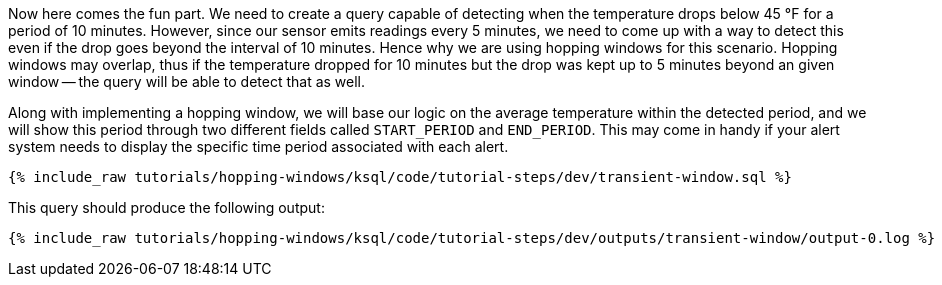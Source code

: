 Now here comes the fun part. We need to create a query capable of detecting when the temperature drops below 45 °F for a period of 10 minutes. However, since our sensor emits readings every 5 minutes, we need to come up with a way to detect this even if the drop goes beyond the interval of 10 minutes. Hence why we are using hopping windows for this scenario. Hopping windows may overlap, thus if the temperature dropped for 10 minutes but the drop was kept up to 5 minutes beyond an given window -- the query will be able to detect that as well.

Along with implementing a hopping window, we will base our logic on the average temperature within the detected period, and we will show this period through two different fields called `START_PERIOD` and `END_PERIOD`. This may come in handy if your alert system needs to display the specific time period associated with each alert.

+++++
<pre class="snippet"><code class="sql">{% include_raw tutorials/hopping-windows/ksql/code/tutorial-steps/dev/transient-window.sql %}</code></pre>
+++++

This query should produce the following output:

+++++
<pre class="snippet"><code class="shell">{% include_raw tutorials/hopping-windows/ksql/code/tutorial-steps/dev/outputs/transient-window/output-0.log %}</code></pre>
+++++

